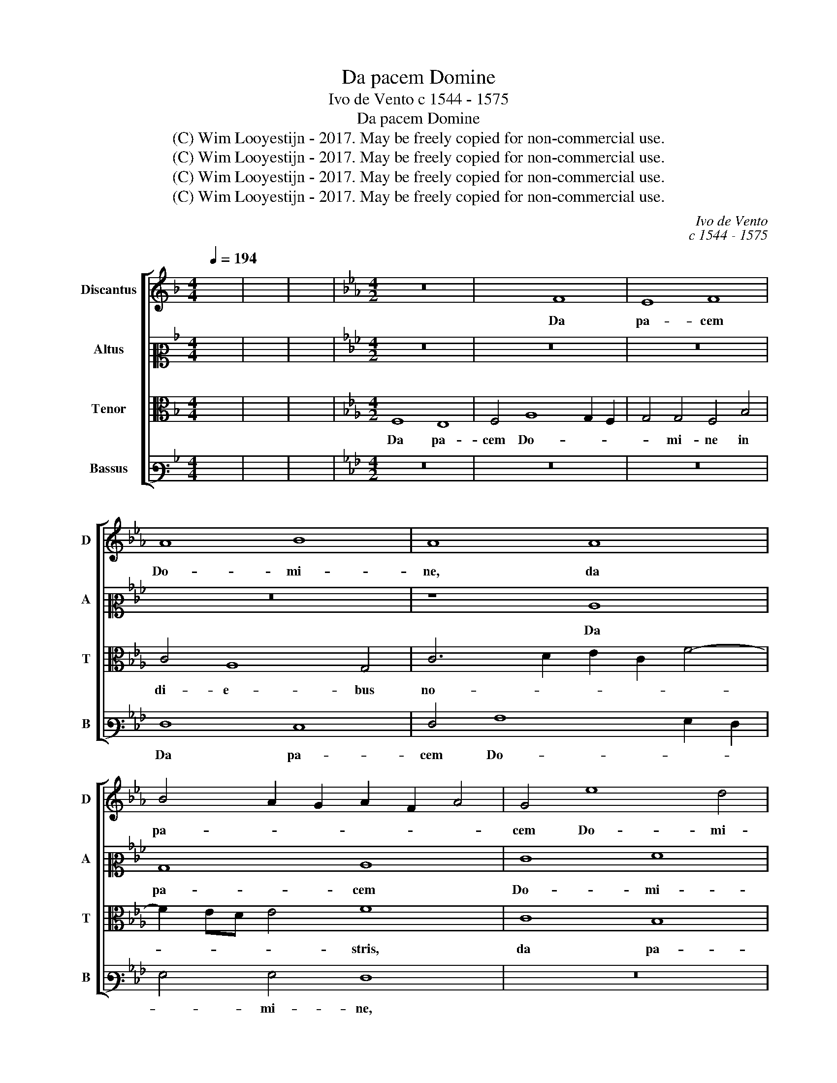X:1
T:Da pacem Domine
T:Ivo de Vento c 1544 - 1575
T:Da pacem Domine
T:(C) Wim Looyestijn - 2017. May be freely copied for non-commercial use.
T:(C) Wim Looyestijn - 2017. May be freely copied for non-commercial use.
T:(C) Wim Looyestijn - 2017. May be freely copied for non-commercial use.
T:(C) Wim Looyestijn - 2017. May be freely copied for non-commercial use.
C:Ivo de Vento
C:c 1544 - 1575
Z:(C) Wim Looyestijn - 2017. May be freely copied for non-commercial use.
%%score [ 1 2 3 4 ]
L:1/8
Q:1/4=194
M:4/4
K:F
V:1 treble nm="Discantus" snm="D"
V:2 alto2 nm="Altus" snm="A"
V:3 alto nm="Tenor" snm="T"
V:4 bass3 nm="Bassus" snm="B"
V:1
 x8 | x8 | x8 |[K:Eb][M:4/2] z16 | x8 F8 | E8 F8 | A8 B8 | A8 A8 | B4 A2 G2 A2 F2 A4 | G4 e8 d4 | %10
w: ||||Da|pa- cem|Do- mi-|ne, da|pa- * * * * *|cem Do- mi-|
 G16 | z12 E4 | E4 G4 A6 A2 | G4 G8 A4 | B12 A4 | G8 F8 | z16 | z8 G8 | A8 B8- | B4 A2 G2 c8 | %20
w: ne,|da|pa- cem do- mi-|ne in di-|e- bus|no- stris,||in|di- e-||
 F8 F8 | B8 A4 c4 | c4 B4 A4 c4- | c2 d2 e8 d4 | B16 | z16 | z4 A4 A4 G4 | F4 F2 G2 A2 GF G2 A2 | %28
w: bus no-|* stris, qui-|a non est a-|* * * li-|us,||qui- a non|est a- * * * * * *|
 B6 B2 c4 c4 | c4 B4 A8 | z4 e6 B2 f4- | f4 e4 f6 ed | c8 z8 | z4 c4 c8 | B4 A4 c8 | B8 z4 c4 | %36
w: * li- us, qui-|a non est|a- * *|* li- us _ _|_|qui pu-|gnet pro no-|bis, qui|
 c8 B4 A4 | B8 A8 | A8 _d4 c4 | F4 F4- F2 G2 A4- | A4 G2 F2 G2 E2 A4- | A2 GF G4 A6 GF | E8 z4 A4 | %43
w: pu- gnet pro|no- bis,|qui pu- gnet|pro no- * * *||* * * * bis, _ _|_ qui|
 A8 G4 F4 | E2 D2 E2 F2 G2 F2 A4- | A2 GF G4 A8 | z16 | z16 | A8 A8 | G4 B8 A4 | G8 F8 | B16- | %52
w: pu- gnet pro|no- * * * * * *|* * * * bis,|||ni- si|tu De- us|no- ster,|_|
 B16 | A8 A8 | G4 B8 A4 | G8 F4 F4- | F2 G2 A4 B4 G4- | G2 F2 F6 =ED E4 | F16 |] %59
w: |ni- si|tu De- us|no- ster, De-|* * * us no-||ster.|
V:2
 x8 | x8 | x8 |[K:Eb][M:4/2] z16 | z16 | z16 | z16 | z8 C8 | B,8 C8 | E8 F8 | E4 C4 E8 | %11
w: |||||||Da|pa- cem|Do- mi-|ne, da pa-|
 F8 E4 G4- | G2 F2 E8 D4 | E16 | z16 | z12 D4- | D4 E4 F8 | G4 F6 ED E4 | F4 C4 D4 E4 | %19
w: * cem Do-|* * * ni-|ne||in|_ di- e-|bus no- * * *|stris, in di- e-|
 D4 E6 C2 F2 E2 | D2 C2 B,2 C2 D2 E2 F4- | F2 ED E4 F2 E2 C2 D2 | E8 z4 A4 | A4 G4 F8 | G12 F4 | %25
w: bus no- * * *||* * * * stris, _ _ _|_ qui-|a non est|a- li-|
 E16 | z16 | z12 E4 | E4 D4 C8 | E6 E2 F4 c4- | c4 B4 G4 F4 | G6 G2 A4 A4 | A4 G4 F4 G4- | %33
w: us,||qui-|a non est|a- li- us, qui-|* a non est|a- li- us, qui-|a non est a-|
 G4 C4 E8 | z4 A4 A8 | G4 G4 F4 E2 D2 | C2 D2 E2 F2 G4 C4 | z12 C4 | C8 B,4 A,4 | B,8 A,4 A,4 | %40
w: * li- us|qui pu-|gnet pro no- * *|* * * * * bis,|qui|pu- gnet pro|no- bis, qui|
 E8 E4 D4 | E8 C8 | z4 E4 E4 D4 | C4 C2 D2 E2 C2 A4 | G8 z8 | z8 C8 | E4 F4 G8 | F4 F6 ED E4 | %48
w: pu- gnet pro|no- bis,|qui pu- gnet|pro no- * * * *|bis,|ni-|si tu De-|us no- * * *|
 F8 z4 F4 | C4 D4 E4 F4 | C8 F8- | F8 z8 | z16 | z4 F4 C4 D4 | E8 D4 F4- | F2 ED E4 F4 C4 | %56
w: ster, ni-|si tu De- us|no- ster,|_||ni- si tu|De- us no-|* * * * ster, ni-|
 _D4 C4 E4 E4 | _D8 C8 | =A,16 |] %59
w: si tu De- us|no- *|ster.|
V:3
 x8 | x8 | x8 |[K:Eb][M:4/2] F,8 E,8 | F,4 A,8 G,2 F,2 | G,4 G,4 F,4 B,4 | C4 A,8 G,4 | %7
w: |||Da pa-|cem Do- * *|* mi- ne in|di- e- bus|
 C6 D2 E2 C2 F4- | F2 ED E4 F8 | C8 B,8 | C4 E8 D2 C2 | D4 D4 C8 | z16 | z8 C8 | D4 E4 D4 F4- | %15
w: no- * * * *|* * * * stris,|da pa-|cem Do- * *|* mi- ne||in|di- e- bus no-|
 F2 ED E4 F8 | z16 | B,16- | B,16 | G,8 A,8 | B,12 A,4 | G,8 F,8 | z16 | z16 | z4 E4 E4 D4 | %25
w: * * * * stris,||||in di-|e- bus|no- stris,|||qui- a non|
 C4 C6 A,2 B,2 C2 | _D6 D2 C4 E4 | E4 D4 C8 | z12 A,4 | A,4 G,4 F,8 | G,6 A,2 B,4 B,4 | C4 C8 F4- | %32
w: est a- * * *|* li- us, qui-|a non est,|qui-|a non est|a- * * li-|us, qui- a|
 F4 E4 D8 | E6 D2 C2 A,2 C2 D2 | E4 F4 E4 E4 | E8 D4 C4 | E6 DC D2 E2 F4- | F2 E2 E2 DE F8 | %38
w: _ non est|a- * * * * *|* li- us qui|pu- gnet pro|no- * * * * *||
 F4 F4 F6 E2 | _D4 D4 z4 C4 | C8 B,4 A,4 | B,8 A,4 C4 | C8 B,4 F4 | E4 E4 z4 C4 | C8 B,4 A,4 | %45
w: bis, pro no- *|* bis, qui|pu- gnet pro|no- bis, qui|pu- gnet pro|no- bis, qui|pu- gnet pro|
 B,8 A,8 | z16 | z16 | z4 F4 C4 D4 | E4 F4 G2 F2 F4- | F2 ED E4 F4 F4 | C4 D4 E4 D4 | %52
w: no- bis,|||ni- si tu|De- us no- * *|* * * * ster, ni-|si tu De- us|
 D2 C2 F6 ED E4 | F8 z8 | z16 | z8 A,8 | A,8 G,4 B,4- | B,4 A,4 G,8 | F,16 |] %59
w: no- * * * * *|ster,||ni-|si tu De-|* us no-|ster.|
V:4
 x8 | x8 | x8 |[K:Eb][M:4/2] z16 | z16 | z16 | F,8 E,8 | F,4 A,8 G,2 F,2 | G,4 G,4 F,8 | z16 | %10
w: ||||||Da pa-|cem Do- * *|* mi- ne,||
 z8 C,8 | B,,8 C,8 | E,8 F,8 | E,8 z8 | z16 | z16 | G,8 A,4 B,4- | B,4 A,4 G,8 | F,8 z8 | z16 | %20
w: da|pa- cem|Do- mi-|ne,|||in di- e|_ bus no-|stris,||
 z16 | z12 A,4 | A,4 G,4 F,4 F,4- | F,4 G,4 B,8 | z16 | z4 A,4 A,4 G,4 | F,4 F,8 E,4 | B,8 z8 | %28
w: |qui-|a non est a-|* li- us,||qui- a non|est a- li-|us,|
 z16 | z16 | E,8 E,4 D,4 | C,8 F,6 G,2 | A,2 B,2 C8 B,4 | C4 A,4 A,8 | G,4 F,4 A,8 | E,8 z4 A,4 | %36
w: ||qui- a non|est a- *|* * * li-|us qui pu-|gnet pro no-|bis, qui|
 A,8 G,4 F,4 | G,8 F,8- | F,8 z8 | z8 F,8 | C,8 E,4 F,4 | E,8 A,,4 A,4 | A,8 G,4 F,4 | %43
w: pu- gnet pro|no- bis,|_|qui|pu- gnet pro|no- bis, qui|pu- gnet pro|
 A,6 B,2 C4 F,4 | z16 | z12 A,4 | A,8 G,4 B,4- | B,4 A,4 G,8 | F,16 | z16 | x8 A,8 | A,8 G,4 B,4- | %52
w: no- * * bis,||ni-|si tu De-|* us no-|ster,||ni-|si tu De-|
 B,4 A,4 G,8 | F,4 F,4 A,4 B,4 | C4 G,4 B,8 | C8 F,4 F,4 | F,4 F,4 E,8 | B,,8 C,8 | F,16 |] %59
w: * us no-|ster, ni- si tu|De- us no-|* ster, ni-|si tu De-|us no-|ster.|

